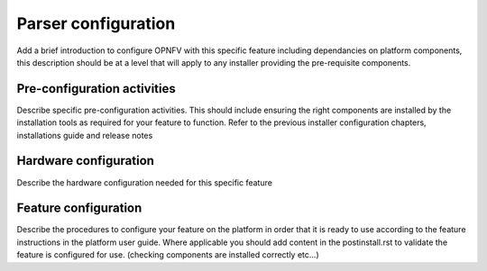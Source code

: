 .. This work is licensed under a Creative Commons Attribution 4.0 International License.
.. http://creativecommons.org/licenses/by/4.0
.. (c) <optionally add copywriters name>

Parser configuration
=====================
Add a brief introduction to configure OPNFV with this specific feature including
dependancies on platform components, this description should be at a level that
will apply to any installer providing the pre-requisite components.

Pre-configuration activities
----------------------------
Describe specific pre-configuration activities. This should include ensuring the
right components are installed by the installation tools as required for your
feature to function.  Refer to the previous installer configuration chapters,
installations guide and release notes

Hardware configuration
----------------------
Describe the hardware configuration needed for this specific feature

Feature configuration
---------------------
Describe the procedures to configure your feature on the platform in order
that it is ready to use according to the feature instructions in the platform
user guide.  Where applicable you should add content in the postinstall.rst
to validate the feature is configured for use.
(checking components are installed correctly etc...)
